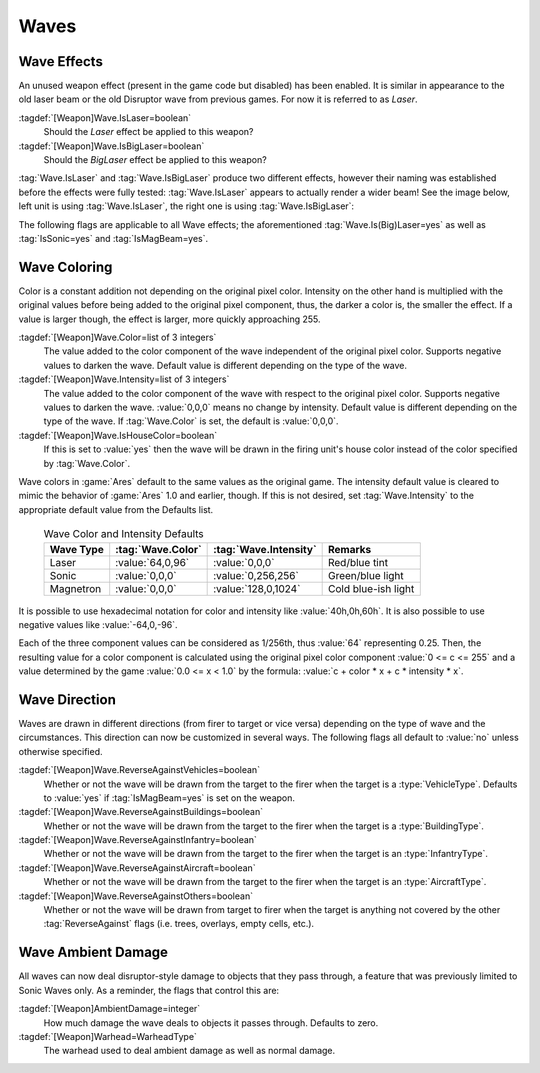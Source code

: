 Waves
~~~~~

.. index::
  Weapons; IsLaser and IsBigLaser wave effect
  Waves; IsLaser and IsBigLaser effect

Wave Effects
------------

An unused weapon effect (present in the game code but disabled) has been
enabled. It is similar in appearance to the old laser beam or the old Disruptor
wave from previous games. For now it is referred to as *Laser*.

:tagdef:`[Weapon]Wave.IsLaser=boolean`
  Should the *Laser* effect be applied to this weapon?
:tagdef:`[Weapon]Wave.IsBigLaser=boolean`
  Should the *BigLaser* effect be applied to this weapon?

:tag:`Wave.IsLaser` and :tag:`Wave.IsBigLaser` produce two different effects,
however their naming was established before the effects were fully tested:
:tag:`Wave.IsLaser` appears to actually render a wider beam! See the image
below, left unit is using :tag:`Wave.IsLaser`, the right one is using
:tag:`Wave.IsBigLaser`:

.. image:: /images/wave_lasers.png
  :alt: Effects of Wave.Is(Big)Laser
  :align: center

.. versionadded:: 0.1

The following flags are applicable to all Wave effects; the aforementioned
:tag:`Wave.Is(Big)Laser=yes` as well as :tag:`IsSonic=yes` and
:tag:`IsMagBeam=yes`.


.. index::
  Weapons; Wave colors and intensity
  Waves; Colors and intensity

Wave Coloring
-------------

Color is a constant addition not depending on the original pixel color.
Intensity on the other hand is multiplied with the original values before being
added to the original pixel component, thus, the darker a color is, the smaller
the effect. If a value is larger though, the effect is larger, more quickly
approaching 255.

:tagdef:`[Weapon]Wave.Color=list of 3 integers`
  The value added to the color component of the wave independent of the original
  pixel color. Supports negative values to darken the wave. Default value is
  different depending on the type of the wave.
:tagdef:`[Weapon]Wave.Intensity=list of 3 integers`
  The value added to the color component of the wave with respect to the
  original pixel color. Supports negative values to darken the wave.
  :value:`0,0,0` means no change by intensity. Default value is different
  depending on the type of the wave. If :tag:`Wave.Color` is set, the default is
  :value:`0,0,0`.
:tagdef:`[Weapon]Wave.IsHouseColor=boolean`
  If this is set to :value:`yes` then the wave will be drawn in the firing
  unit's house color instead of the color specified by :tag:`Wave.Color`.

Wave colors in :game:`Ares` default to the same values as the original game. The
intensity default value is cleared to mimic the behavior of :game:`Ares` 1.0 and
earlier, though. If this is not desired, set :tag:`Wave.Intensity` to the
appropriate default value from the Defaults list.

  .. table:: Wave Color and Intensity Defaults

    ===================  ====================  ======================  =============================
    Wave Type            :tag:`Wave.Color`     :tag:`Wave.Intensity`   Remarks
    ===================  ====================  ======================  =============================
    Laser                :value:`64,0,96`      :value:`0,0,0`          Red/blue tint
    Sonic                :value:`0,0,0`        :value:`0,256,256`      Green/blue light
    Magnetron            :value:`0,0,0`        :value:`128,0,1024`     Cold blue-ish light
    ===================  ====================  ======================  =============================

It is possible to use hexadecimal notation for color and intensity like
:value:`40h,0h,60h`. It is also possible to use negative values like
:value:`-64,0,-96`.

Each of the three component values can be considered as 1/256th, thus
:value:`64` representing 0.25. Then, the resulting value for a color component
is calculated using the original pixel color component :value:`0 <= c <= 255`
and a value determined by the game :value:`0.0 <= x < 1.0` by the formula:
:value:`c + color * x + c * intensity * x`.

.. versionadded:: 0.1
.. versionchanged:: 2.0


.. index::
  Weapons; Wave drawing direction
  Waves; Direction the wave is drawn in

Wave Direction
--------------

Waves are drawn in different directions (from firer to target or vice versa)
depending on the type of wave and the circumstances. This direction can now be
customized in several ways. The following flags all default to :value:`no`
unless otherwise specified.

:tagdef:`[Weapon]Wave.ReverseAgainstVehicles=boolean`
  Whether or not the wave will be drawn from the target to the firer when the
  target is a :type:`VehicleType`. Defaults to :value:`yes` if
  :tag:`IsMagBeam=yes` is set on the weapon.
:tagdef:`[Weapon]Wave.ReverseAgainstBuildings=boolean`
  Whether or not the wave will be drawn from the target to the firer when the
  target is a :type:`BuildingType`.
:tagdef:`[Weapon]Wave.ReverseAgainstInfantry=boolean`
  Whether or not the wave will be drawn from the target to the firer when the
  target is an :type:`InfantryType`.
:tagdef:`[Weapon]Wave.ReverseAgainstAircraft=boolean`
  Whether or not the wave will be drawn from the target to the firer when the
  target is an :type:`AircraftType`.
:tagdef:`[Weapon]Wave.ReverseAgainstOthers=boolean`
  Whether or not the wave will be drawn from target to firer when the target is
  anything not covered by the other :tag:`ReverseAgainst` flags (i.e. trees,
  overlays, empty cells, etc.). 

.. versionadded:: 0.1


.. index::
  Weapons; Wave ambient damage
  Waves; Ambient damage for all types

Wave Ambient Damage
-------------------
All waves can now deal disruptor-style damage to objects that they pass through,
a feature that was previously limited to Sonic Waves only. As a reminder, the
flags that control this are:

:tagdef:`[Weapon]AmbientDamage=integer`
  How much damage the wave deals to objects it passes through. Defaults to zero.
:tagdef:`[Weapon]Warhead=WarheadType`
  The warhead used to deal ambient damage as well as normal damage.

.. versionadded:: 0.1
